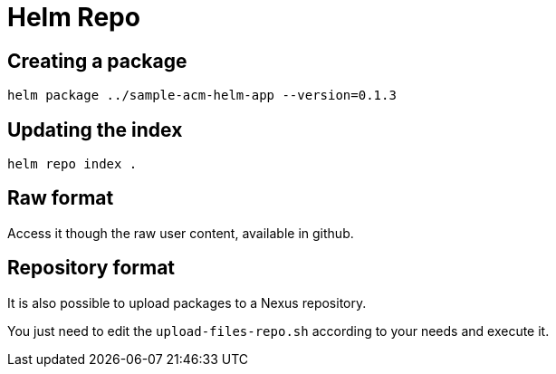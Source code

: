 = Helm Repo

== Creating a package

[source,sh]
----
helm package ../sample-acm-helm-app --version=0.1.3
----

== Updating the index

[source,sh]
----
helm repo index .
----

== Raw format

Access it though the raw user content, available in github.

== Repository format

It is also possible to upload packages to a Nexus repository. 

You just need to edit the `upload-files-repo.sh` according to your needs and execute it.